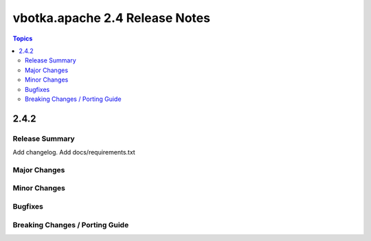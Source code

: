 ===============================
vbotka.apache 2.4 Release Notes
===============================

.. contents:: Topics


2.4.2
=====

Release Summary
---------------
Add changelog. Add docs/requirements.txt


Major Changes
-------------

Minor Changes
-------------

Bugfixes
--------

Breaking Changes / Porting Guide
--------------------------------

